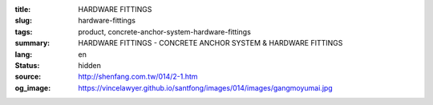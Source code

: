 :title: HARDWARE FITTINGS
:slug: hardware-fittings
:tags: product, concrete-anchor-system-hardware-fittings
:summary: HARDWARE FITTINGS - CONCRETE ANCHOR SYSTEM & HARDWARE FITTINGS
:lang: en
:status: hidden
:source: http://shenfang.com.tw/014/2-1.htm
:og_image: https://vincelawyer.github.io/santfong/images/014/images/gangmoyumai.jpg

